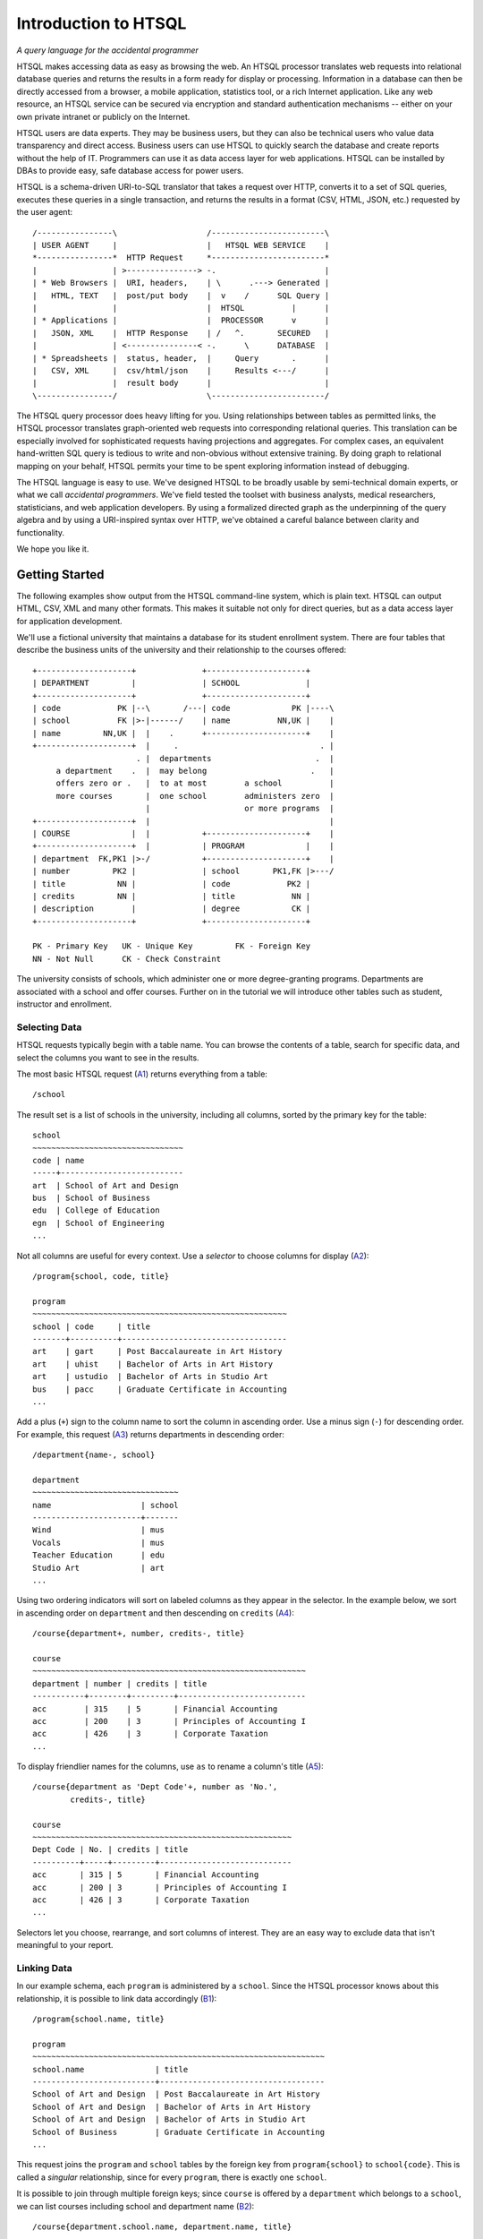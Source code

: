 =====================
Introduction to HTSQL
=====================

*A query language for the accidental programmer*

HTSQL makes accessing data as easy as browsing the web.  An HTSQL
processor translates web requests into relational database queries and
returns the results in a form ready for display or processing.
Information in a database can then be directly accessed from a browser,
a mobile application, statistics tool, or a rich Internet application.
Like any web resource, an HTSQL service can be secured via encryption
and standard authentication mechanisms -- either on your own private
intranet or publicly on the Internet.

HTSQL users are data experts.  They may be business users, but they can
also be technical users who value data transparency and direct access.
Business users can use HTSQL to quickly search the database and create
reports without the help of IT.  Programmers can use it as data access
layer for web applications.  HTSQL can be installed by DBAs to provide
easy, safe database access for power users.

HTSQL is a schema-driven URI-to-SQL translator that takes a request over
HTTP, converts it to a set of SQL queries, executes these queries in a
single transaction, and returns the results in a format (CSV, HTML,
JSON, etc.) requested by the user agent:: 

  /----------------\                   /------------------------\
  | USER AGENT     |                   |   HTSQL WEB SERVICE    |
  *----------------*  HTTP Request     *------------------------* 
  |                | >---------------> -.                       |
  | * Web Browsers |  URI, headers,    | \      .---> Generated |
  |   HTML, TEXT   |  post/put body    |  v    /      SQL Query |
  |                |                   |  HTSQL          |      |
  | * Applications |                   |  PROCESSOR      v      |
  |   JSON, XML    |  HTTP Response    | /   ^.       SECURED   |
  |                | <---------------< -.      \      DATABASE  |
  | * Spreadsheets |  status, header,  |     Query       .      |
  |   CSV, XML     |  csv/html/json    |     Results <---/      |
  |                |  result body      |                        |
  \----------------/                   \------------------------/  

The HTSQL query processor does heavy lifting for you.  Using
relationships between tables as permitted links, the HTSQL processor
translates graph-oriented web requests into corresponding relational
queries.  This translation can be especially involved for sophisticated
requests having projections and aggregates.  For complex cases, an
equivalent hand-written SQL query is tedious to write and non-obvious
without extensive training.  By doing graph to relational mapping on
your behalf, HTSQL permits your time to be spent exploring information
instead of debugging.

The HTSQL language is easy to use.  We've designed HTSQL to be broadly
usable by semi-technical domain experts, or what we call *accidental
programmers*.  We've field tested the toolset with business analysts,
medical researchers, statisticians, and web application developers. By
using a formalized directed graph as the underpinning of the query
algebra and by using a URI-inspired syntax over HTTP, we've obtained a
careful balance between clarity and functionality.

We hope you like it.


Getting Started
===============

The following examples show output from the HTSQL command-line system,
which is plain text.  HTSQL can output HTML, CSV, XML and many other
formats.  This makes it suitable not only for direct queries, but as a
data access layer for application development.

We'll use a fictional university that maintains a database for its
student enrollment system.  There are four tables that describe the
business units of the university and their relationship to the 
courses offered::

  +--------------------+              +---------------------+     
  | DEPARTMENT         |              | SCHOOL              |     
  +--------------------+              +---------------------+     
  | code            PK |--\       /---| code             PK |----\
  | school          FK |>-|------/    | name          NN,UK |    |
  | name         NN,UK |  |    .      +---------------------+    |
  +--------------------+  |     .                              . |
                        . |  departments                      .  |
       a department    .  |  may belong                      .   |
       offers zero or .   |  to at most        a school          |
       more courses       |  one school        administers zero  |
                          |                    or more programs  |
  +--------------------+  |                                      |
  | COURSE             |  |           +---------------------+    |
  +--------------------+  |           | PROGRAM             |    |
  | department  FK,PK1 |>-/           +---------------------+    |
  | number         PK2 |              | school       PK1,FK |>---/
  | title           NN |              | code            PK2 |        
  | credits         NN |              | title            NN |        
  | description        |              | degree           CK |        
  +--------------------+              +---------------------+        

  PK - Primary Key   UK - Unique Key         FK - Foreign Key
  NN - Not Null      CK - Check Constraint   

The university consists of schools, which administer one or more
degree-granting programs.  Departments are associated with a school
and offer courses.  Further on in the tutorial we will introduce
other tables such as student, instructor and enrollment.

Selecting Data
--------------

HTSQL requests typically begin with a table name.  You can browse the
contents of a table, search for specific data, and select the columns
you want to see in the results.  

The most basic HTSQL request (A1_) returns everything from a table::

   /school 

.. _A1:  http://demo.htsql.org/school

The result set is a list of schools in the university, including all
columns, sorted by the primary key for the table::

    school                                            
    ~~~~~~~~~~~~~~~~~~~~~~~~~~~~~~~~
    code | name                     
    -----+--------------------------
    art  | School of Art and Design                   
    bus  | School of Business                
    edu  | College of Education                       
    egn  | School of Engineering
    ...                      

Not all columns are useful for every context.  Use a *selector* to
choose columns for display (A2_)::

    /program{school, code, title}

    program
    ~~~~~~~~~~~~~~~~~~~~~~~~~~~~~~~~~~~~~~~~~~~~~~~~~~~~~~ 
    school | code     | title
    -------+----------+-----------------------------------
    art    | gart     | Post Baccalaureate in Art History
    art    | uhist    | Bachelor of Arts in Art History  
    art    | ustudio  | Bachelor of Arts in Studio Art   
    bus    | pacc     | Graduate Certificate in Accounting
    ...

.. _A2: http://demo.htsql.org/program{school,code,title}

Add a plus (``+``) sign to the column name to sort the column in
ascending order.  Use a minus sign (``-``) for descending order.  For
example, this request (A3_) returns departments in descending order::

    /department{name-, school}

    department                                        
    ~~~~~~~~~~~~~~~~~~~~~~~~~~~~~~~
    name                   | school
    -----------------------+-------
    Wind                   | mus   
    Vocals                 | mus   
    Teacher Education      | edu   
    Studio Art             | art
    ...   

.. _A3: 
    http://demo.htsql.org/department{name-,school}

Using two ordering indicators will sort on labeled columns as they
appear in the selector.  In the example below, we sort in ascending
order on ``department`` and then descending on ``credits`` (A4_)::

    /course{department+, number, credits-, title}

    course                                            
    ~~~~~~~~~~~~~~~~~~~~~~~~~~~~~~~~~~~~~~~~~~~~~~~~~~~~~~~~~~
    department | number | credits | title                     
    -----------+--------+---------+---------------------------
    acc        | 315    | 5       | Financial Accounting      
    acc        | 200    | 3       | Principles of Accounting I
    acc        | 426    | 3       | Corporate Taxation        
    ...

.. _A4: 
    http://demo.htsql.org
    /course{department+, number, credits-, title}
 
To display friendlier names for the columns, use ``as`` to rename a
column's title (A5_)::

    /course{department as 'Dept Code'+, number as 'No.',
            credits-, title}

    course                                            
    ~~~~~~~~~~~~~~~~~~~~~~~~~~~~~~~~~~~~~~~~~~~~~~~~~~~~~~~
    Dept Code | No. | credits | title                      
    ----------+-----+---------+----------------------------
    acc       | 315 | 5       | Financial Accounting       
    acc       | 200 | 3       | Principles of Accounting I 
    acc       | 426 | 3       | Corporate Taxation         
    ...

.. _A5: 
    http://demo.htsql.org
    /course{department%20as%20'Dept%20Code'+,number%20as%20'No.',
            credits-, title}

Selectors let you choose, rearrange, and sort columns of interest.  They
are an easy way to exclude data that isn't meaningful to your report.   

Linking Data
------------

In our example schema, each ``program`` is administered by a ``school``.
Since the HTSQL processor knows about this relationship, it is possible
to link data accordingly (B1_)::

    /program{school.name, title}

    program                                           
    ~~~~~~~~~~~~~~~~~~~~~~~~~~~~~~~~~~~~~~~~~~~~~~~~~~~~~~~~~~~~~~
    school.name               | title                             
    --------------------------+-----------------------------------
    School of Art and Design  | Post Baccalaureate in Art History 
    School of Art and Design  | Bachelor of Arts in Art History   
    School of Art and Design  | Bachelor of Arts in Studio Art    
    School of Business        | Graduate Certificate in Accounting
    ...

.. _B1: 
    http://demo.htsql.org
    /program{school.name, title}

This request joins the ``program`` and ``school`` tables by the foreign
key from ``program{school}`` to ``school{code}``.  This is called a
*singular* relationship, since for every ``program``, there is exactly
one ``school``.  

It is possible to join through multiple foreign keys; since ``course``
is offered by a ``department`` which belongs to a ``school``, we can
list courses including school and department name (B2_)::

    /course{department.school.name, department.name, title}

    course                                           
    ~~~~~~~~~~~~~~~~~~~~~~~~~~~~~~~~~~~~~~~~~~~~~~~~~~~~~~~~~~~~~~~~~~~~~
    department.school.name | department.name | title                    
    -----------------------+-----------------+---------------------------
    School of Business     | Accounting      | Practical Bookkeeping      
    School of Business     | Accounting      | Principles of Accounting I 
    School of Business     | Accounting      | Financial Accounting       
    School of Business     | Accounting      | Corporate Taxation         
    ...

.. _B2: 
    http://demo.htsql.org
    /course{department.school.name, department.name, title}

This request can be shortened a bit by collapsing the duplicate mention
of ``department``; the resulting request is equivalent (B3_)::

    /course{department{school.name, name}, title}

.. _B3: 
    http://demo.htsql.org
    /course{department{school.name, name}, title}

For cases where you don't wish to specify each column explicitly, use
the wildcard ``*`` selector.  The request below returns all columns from
program, and all columns from school (B4_)::

    /department{*,school.*}

    department                                       
    ~~~~~~~~~~~~~~~~~~~~ ... ~~~~~~~~~~~~~~~~~~~~~~~~~~~~ ...
    code   | name        ... | school.name                ...  
    -------+------------ ... +--------------------------- ...  
    acc    | Accounting  ... | School of Business         ...  
    arthis | Art History ... | School of Art and Design   ...  
    artstd | Studio Art  ... | School of Art and Design   ...  
    astro  | Astronomy   ... | School of Natural Sciences ...  
    ...

.. _B4: 
    http://demo.htsql.org
    /department{*,school.*}
    
Since the HTSQL processor knows about relationships between tables in
your relational database, joining tables in your reports is trivial.

Filtering Data
--------------

Predicate expressions in HTSQL follow the question mark ``?``.  
For example, to return departments in the 'School of Engineering'
we write (C1_)::
  
    /department?school='egn'

    department                            
    ~~~~~~~~~~~~~~~~~~~~~~~~~~~~~~~~~~~~~~
    code | name                   | school
    -----+------------------------+-------
    be   | Bioengineering         | egn   
    comp | Computer Science       | egn   
    ee   | Electrical Engineering | egn   
    me   | Mechanical Engineering | egn
    ...

.. _C1: 
    http://demo.htsql.org
    /department?school='egn'

The request above returns all rows in the ``department`` table where the
column ``school`` is equal to ``'eng'``.   In HTSQL, *literal* values are
single quoted, in this way we know ``'eng'`` isn't the name of a column.

Complex filters can be created using boolean connectors, such as the
conjunction (``&``) and alternation (``|``) operators .  The following
request returns programs in the 'School of Business' that do not
grant a 'Bachelor of Science' degree (C2_)::

    /program?school='bus'&degree!='bs'

    program                                                    
    ~~~~~~~~~~~~~~~~~~~~~~~~~~~~~~~~~~~~~~~~~~~~~~~~~~~~~~~~~~~
    school | code | title                              | degree
    -------+------+------------------------------------+-------
    bus    | mba  | Masters of Business Administration | mb    
    bus    | pacc | Graduate Certificate in Accounting | ct    
    bus    | pcap | Certificate in Capital Markets     | ct
    ...

.. _C2: 
    http://demo.htsql.org
    /program?school='bus'&degree!='bs'

Filters can be combined with selectors and links.  The following request
returns courses, listing only department number and title, having less
than 3 credits in the school of natural science (C3_)::

    /course{department, number, title}?
       credits<3&department.school='ns'

    course                                              
    ~~~~~~~~~~~~~~~~~~~~~~~~~~~~~~~~~~~~~~~~~~~~~~~~~~~~
    department | number | title                         
    -----------+--------+-------------------------------
    phys       | 388    | Experimental Physics I        
    chem       | 115    | Organic Chemistry Laboratory I
    astro      | 142    | Solar System Lab              
    astro      | 155    | Telescope Workshop            
    ...

.. _C3: 
    http://demo.htsql.org
    /course{department, number, title}?
       credits<3&department.school='ns'

It is sometimes desirable to specify the filter before the selector.
Using a *table expression*, denoted by parenthesis, the previous request
is equivalent to (C4_)::

    /(course?credits<3&department.school='ns')
      {department, number, title}

.. _C4: 
    http://demo.htsql.org
    /(course?credits<3&department.school='ns')
      {department, number, title}

HTSQL supports a whole suite of functions and predicator operators.
Further, through the plug-in mechanism, custom data types, operators,
and functions may be integrated to support domain specific needs.

Formatters
----------

Once data is selected, linked and filtered, it is formatted for the
response.  By default, HTSQL uses the ``Accept`` header to negotiate the
output format with the user agent.  This can be overridden with a format
command, such as ``/:json``.  For example, results in JSON format (RFC
4627) can be requested as follows (D1_)::

    /school/:json

    [
      ["code", "name"],
      ["art", "School of Art and Design"],
      ["bus", "School of Business"],
      ["edu", "College of Education"],
      ["egn", "School of Engineering"],
      ["la", "School of Arts, Letters, and the Humanities"],
      ["mart", "School of Modern Art"],
      ["mus", "Musical School"],
      ["ns", "School of Natural Sciences"],
      ["sc", "School of Continuing Studies"]
    ]

.. _D1: 
    http://demo.htsql.org
    /school/:json

Other formats include ``/:txt`` for plain-text formatting, ``/:html`` for
display in web browsers, and ``/:csv`` for data exchange. 

Putting it All Together
-----------------------

The following request selects records from the ``course`` table,
filtered by all departments in the 'School of Business', sorted by
``course`` ``title``, including ``department``'s ``code`` and ``name``,
and returned as a "Comma-Separated Values" (RFC 4180) (E1_)::

    /course{department{code,name},number,title+}?
      department.school='bus'/:csv

    department.code,department.name,number,title
    corpfi,Corporate Finance,234,Accounting Information Systems
    acc,Accounting,527,Advanced Accounting
    capmrk,Capital Markets,756,Capital Risk Management
    corpfi,Corporate Finance,601,Case Studies in Corporate Finance
    ... 

.. _E1: 
    http://demo.htsql.org
    /course{department{code,name},number,title+}?
          department.school='bus'/:csv
    
HTSQL requests are powerful without being complex.  They are easy to
read and modify.  They adapt to changes in the database.  These
qualities increase the usability of databases by all types of users and
reduce the likelihood of costly errors.


Relating and Aggregating Data
=============================

HTSQL distinguishes between *singular* and *plural* relationships to
simplify query construction.  By a *singular* relationship we mean for
every row in one table, there is at most one row in a linked table; by
*plural* we mean there is perhaps more than one correlated record.  To
select a *plural* expression in a result set, an *aggregate* function,
such as ``sum``, ``count``, or ``exists`` must be used.  In this way,
what would be many values is converted into a single data cell and
integrated into a coherent result set.  Since arbitrary projections
cannot be created accidentally, the combined result set is always
consistent and understandable. 

HTSQL reduces query construction time and errors.  By assuming the most
common join semantics and requiring aggregates for plural links, HTSQL
queries are easier to understand than raw SQL.  By having a consistent
grammar, HTSQL lacks the ceilings that most visual query tools impose.
While it's possible to do cross products or construct arbitrary
relations, this isn't the default operation.  Consequently, the easy
stuff is easy; the hard stuff is possible. 

Basic Linking
-------------

One-to-many relationships are the primary building block of relational
structures.  In our schema, each ``course`` is offered by a
``department`` with a mandatory foreign key.  For each course, there is
exactly one corresponding department.  In this case, the relationship is
singular in one direction and plural in the other.

If each row in your result set represents a ``course``, it is easy to
get correlated information for each course's department (RA1_)::

    /course{department.name, title}

    course                                              
    ~~~~~~~~~~~~~~~~~~~~~~~~~~~~~~~~~~~~~~~~~~~~~~~~~~~~
    department.name        | title                      
    -----------------------+----------------------------
    Accounting             | Practical Bookkeeping      
    Accounting             | Principles of Accounting I 
    Accounting             | Financial Accounting       
    ...

.. _RA1:
    http://demo.htsql.org
    /course{department.name,title}

It's possible to join *up* a hierarchy in this way, but not down. If
each row in your result set is a ``department``, then it is an error to
request ``course``'s ``credits`` since there could be many courses in a
given department (RA2_)::

    /department{name, course.credits}
    
    400 Bad Request

    a singular expression is required at the position 26:
    /department{name, course.credits}
                             ^------

.. _RA2:
    http://demo.htsql.org
    /department{name,course.credits}

In cases like this, an aggregate function, such as ``max`` is needed to
convert a plural expression into a singular value.  The following
example shows the maximum course credits by department (RA3_)::

    /department{name, max(course.credits)}

    department                          
    ~~~~~~~~~~~~~~~~~~~~~~~~~~~~~~~~~~~~
    name           | max(course.credits)
    ---------------+--------------------
    Accounting     |                   5
    Art History    |                   4
    Astronomy      |                   3
    Bioengineering |                   8
    ...

.. _RA3:
    http://demo.htsql.org
    /department{name,max(course.credits)}

Aggregate Expressions
---------------------

Since ``school`` table has a *plural* (one to many) relationship 
with ``program`` and ``department``, we can count them (RB1_)::

    /school{name, count(program), count(department)}

    school
    ~~~~~~~~~~~~~~~~~~~~~~~~~~~~~~~~~~~~~~~~~~~~~~~~~~~~~~~~~~~~~
    name                     | count(program) | count(department)
    -------------------------+----------------+------------------
    School of Art and Design | 3              | 2                
    School of Business       | 5              | 3                
    College of Education     | 7              | 2                
    School of Engineering    | 8              | 4                
    ...

.. _RB1: 
    http://demo.htsql.org
    /school{name,count(program),count(department)}

Filters may be used within an aggregate expression.  For example, the 
following returns the number of courses, by department, that are at
the 400 level or above (RB2_)::

    /department{name, count(course?number>=400)}

    department
    ~~~~~~~~~~~~~~~~~~~~~~~~~~~~~~~~~~~~~~~~~~
    name           | count(course?number>=400)
    ---------------+--------------------------
    Accounting     |                         3
    Art History    |                         4
    Astronomy      |                         0
    Bioengineering |                         2
    ...

.. _RB2:
    http://demo.htsql.org
    /department{name, count(course?number>=400)}

It's possible to nest aggregate expressions.  This request returns the 
average number of courses each department offers (RB3_)::

    /school{name, avg(department.count(course))}

    school                                                  
    ~~~~~~~~~~~~~~~~~~~~~~~~~~~~~~~~~~~~~~~~~~~~~~~~~~~~~~~~
    name                     | avg(department.count(course))
    -------------------------+------------------------------
    School of Art and Design |            6.5000000000000000
    School of Business       |            4.3333333333333333
    College of Education     |            5.0000000000000000
    School of Engineering    |            5.2500000000000000
    ...

.. _RB3:
    http://demo.htsql.org
    /school{name, avg(department.count(course))}

Filters and nested aggregates can be combined.  He we count departments
offering 4 or more credits (RB4_)::

    /school{name, count(department?exists(course?credits>3))}

    school                                                               
    ---------------------------------------------------------------------
    name                     | count(department?exists(course?credits>3))
    -------------------------+-------------------------------------------
    School of Art and Design |                                          2
    School of Business       |                                          1
    College of Education     |                                          1
    School of Engineering    |                                          4
    ...

.. _RB4:
    http://demo.htsql.org
    /school{name, count(department?exists(course?credits>3))}

Filtering can be done on one column, with aggregation on another.  Here
we have the average credits for high-level courses (RB5_)::
    
    /department{name, avg(course{credits}?number>=400)}

    department                                       
    ~~~~~~~~~~~~~~~~~~~~~~~~~~~~~~~~~~~~~~~~~~~~~~~~~
    name           | avg(course{credits}?number>=400)
    ---------------+---------------------------------
    Accounting     |               3.0000000000000000
    Art History    |               3.2500000000000000
    Astronomy      |                                 
    Bioengineering |               5.5000000000000000

.. _RB5:
    http://demo.htsql.org
    /department{name, avg(course{credits}?number>=400)}


Aggregate Survey
----------------

The simplest aggregate is ``exists`` which can be used to test if a
plural link has correlated records.  For example, we can return
``school`` records which lack a corresponding ``department`` (RC1_)::

    /school? !exists(department)

    school
    ~~~~~~~~~~~~~~~~~~~~~~~~~~~~~~~~~~~~
    code | name                        
    -----+-----------------------------
    mart | School of Modern Art        
    sc   | School of Continuing Studies
                                (2 rows)

.. _RC1:
    http://demo.htsql.org
    /school? !exists(department)

Numerical aggregates are supported.  This request computes some useful
``course.credit`` statistics (RC2_)::

    /department{code, min(course.credits), max(course.credits), 
                      avg(course.credits)}

    department                                                              
    ~~~~~~~~~~~~~~~~~~~~~~~~~~~~~~~~~~~~~~~~~~~~~~~~~~~~~~~~~~~~~~~~~~~~~~~~
    code   | min(course.credits) | max(course.credits) | avg(course.credits)
    -------+---------------------+---------------------+--------------------
    acc    |                   2 |                   5 |  3.1666666666666667
    arthis |                   3 |                   4 |  3.1666666666666667
    astro  |                   1 |                   3 |  2.2500000000000000
    be     |                   3 |                   8 |  4.2500000000000000
    ...

.. _RC2:
    http://demo.htsql.org
    /department{code, min(course.credits), max(course.credits), 
                      avg(course.credits)}

The ``every`` aggregate tests that a predicate is true for every row in
the correlated set.  This example returns ``department`` records that
either lack correlated ``course`` records, such as the "``Bursar's
Office``", or where every one of those ``course`` records have exactly
``3`` credits (RC3_)::

    /department{name, avg(course.credits), count(course)} 
      ?every(course.credits=3)

    department
    ~~~~~~~~~~~~~~~~~~~~~~~~~~~~~~~~~~~~~~~~~~~~~~~~~~~~~~~~
    name               | avg(course.credits) | count(course)
    -------------------+---------------------+--------------
    Bursar's Office    |                     |             0
    Capital Markets    |  3.0000000000000000 |             4
    Career Development |                     |             0
    Corporate Finance  |  3.0000000000000000 |             3
    ...

.. _RC3:
    http://demo.htsql.org
    /department{name, avg(course.credits), count(course)} 
      ?every(course.credits=3)
